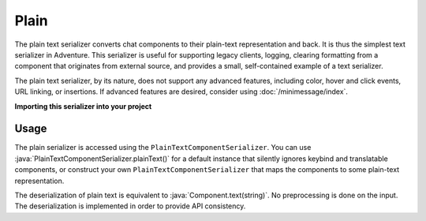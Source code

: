 =====
Plain
=====

The plain text serializer converts chat components to their plain-text representation
and back. It is thus the simplest text serializer in Adventure. This serializer is
useful for supporting legacy clients, logging, clearing formatting from a component that
originates from external source, and provides a small, self-contained example of a
text serializer.

The plain text serializer, by its nature, does not support any advanced features, including
color, hover and click events, URL linking, or insertions. If advanced features are desired,
consider using :doc:`/minimessage/index`.

**Importing this serializer into your project**

.. tab-set::

   .. tab-item:: Maven

      .. code-block:: xml
        :substitutions:

         <dependency>
            <groupId>net.kyori</groupId>
            <artifactId>adventure-text-serializer-plain</artifactId>
            <version>|version|</version>
         </dependency>

   .. tab-item:: Gradle (Groovy)

      .. code-block:: groovy
        :substitutions:

         dependencies {
            implementation "net.kyori:adventure-text-serializer-plain:|version|"
         }


   .. tab-item:: Gradle (Kotlin)

      .. code-block:: kotlin
        :substitutions:

         dependencies {
            implementation("net.kyori:adventure-text-serializer-plain:|version|")
         }

Usage
-----

The plain serializer is accessed using the ``PlainTextComponentSerializer``. You can
use :java:`PlainTextComponentSerializer.plainText()` for a default instance that silently ignores
keybind and translatable components, or construct your own ``PlainTextComponentSerializer``
that maps the components to some plain-text representation.

The deserialization of plain text is equivalent to :java:`Component.text(string)`. No
preprocessing is done on the input. The deserialization is implemented in order to provide
API consistency.
